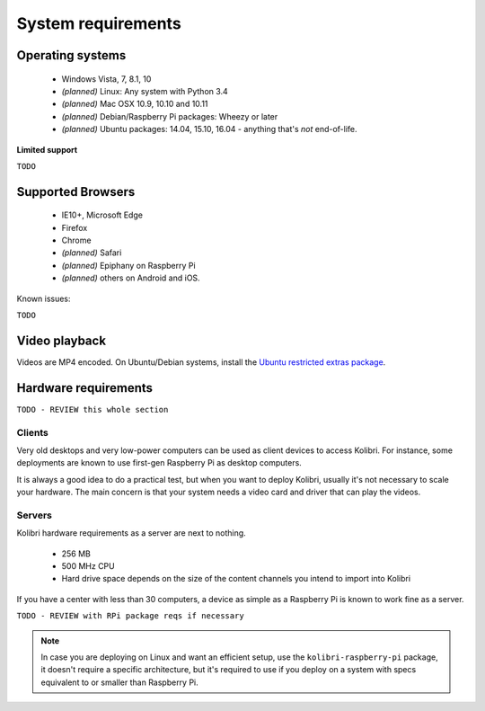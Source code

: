 .. _system_requirements:

System requirements
===================

Operating systems
-----------------

 - Windows Vista, 7, 8.1, 10
 - *(planned)* Linux: Any system with Python 3.4
 - *(planned)* Mac OSX 10.9, 10.10 and 10.11
 - *(planned)* Debian/Raspberry Pi packages: Wheezy or later
 - *(planned)* Ubuntu packages: 14.04, 15.10, 16.04 - anything that's *not* end-of-life.


**Limited support**

``TODO``


Supported Browsers
------------------

 - IE10+, Microsoft Edge
 - Firefox
 - Chrome
 - *(planned)* Safari
 - *(planned)* Epiphany on Raspberry Pi
 - *(planned)* others on Android and  iOS.  


Known issues:

``TODO``


Video playback
--------------

Videos are MP4 encoded. On Ubuntu/Debian systems, install the `Ubuntu restricted extras package <https://apps.ubuntu.com/cat/applications/ubuntu-restricted-extras/>`_.


Hardware requirements
---------------------

``TODO - REVIEW this whole section``

Clients
^^^^^^^

Very old desktops and very low-power computers can be used as client devices to access Kolibri. For instance, some deployments are known to use first-gen Raspberry Pi as desktop computers.

It is always a good idea to do a practical test, but when you want to deploy Kolibri, usually it's not necessary to scale your hardware. The main concern is that your system needs a video card and driver that can play the videos.

Servers
^^^^^^^

Kolibri hardware requirements as a server are next to nothing.

 - 256 MB
 - 500 MHz CPU
 - Hard drive space depends on the size of the content channels you intend to import into Kolibri

If you have a center with less than 30 computers, a device as simple as a Raspberry Pi is known to work fine as a server.

``TODO - REVIEW with RPi package reqs if necessary``

.. note:: In case you are deploying on Linux and want an efficient setup, use the ``kolibri-raspberry-pi`` package, it doesn't require a specific architecture, but it's required to use if you deploy on a system with specs equivalent to or smaller than Raspberry Pi.